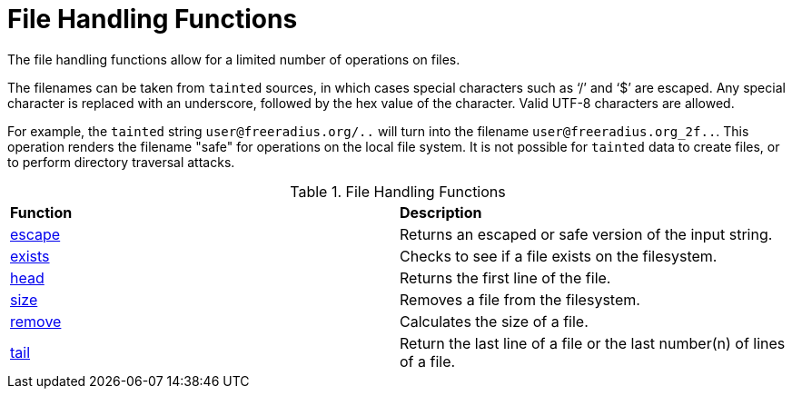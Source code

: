 = File Handling Functions

The file handling functions allow for a limited number of operations on files.

The filenames can be taken from `tainted` sources, in which cases special characters such as '`/`' and '`$`' are escaped.  Any special character is replaced with an underscore, followed by the hex value of the character.  Valid UTF-8 characters are allowed.

For example, the `tainted` string `user@freeradius.org/..` will turn into the filename `user@freeradius.org_2f..`.  This operation renders the filename "safe" for operations on the local file system.  It is not possible for `tainted` data to create files, or to perform directory traversal attacks.

.File Handling Functions
[options="headers, autowidth]
|===
| *Function*				                | *Description*
| xref:reference:xlat/file/escape.adoc[escape]		| Returns an escaped or safe version of the input string.
| xref:xlat/file/exists.adoc[exists]		        | Checks to see if a file exists on the filesystem.
| xref:xlat/file/head.adoc[head]		                | Returns the first line of the file.
| xref:xlat/file/remove.adoc[size]		                | Removes a file from the filesystem.
| xref:xlat/file/size.adoc[remove]		                | Calculates the size of a file.
| xref:xlat/file/tail.adoc[tail]		                | Return the last line of a file or the last number(n) of lines of a file.
|===

// Copyright (C) 2023 Network RADIUS SAS.  Licenced under CC-by-NC 4.0.
// This documentation was developed by Network RADIUS SAS.
